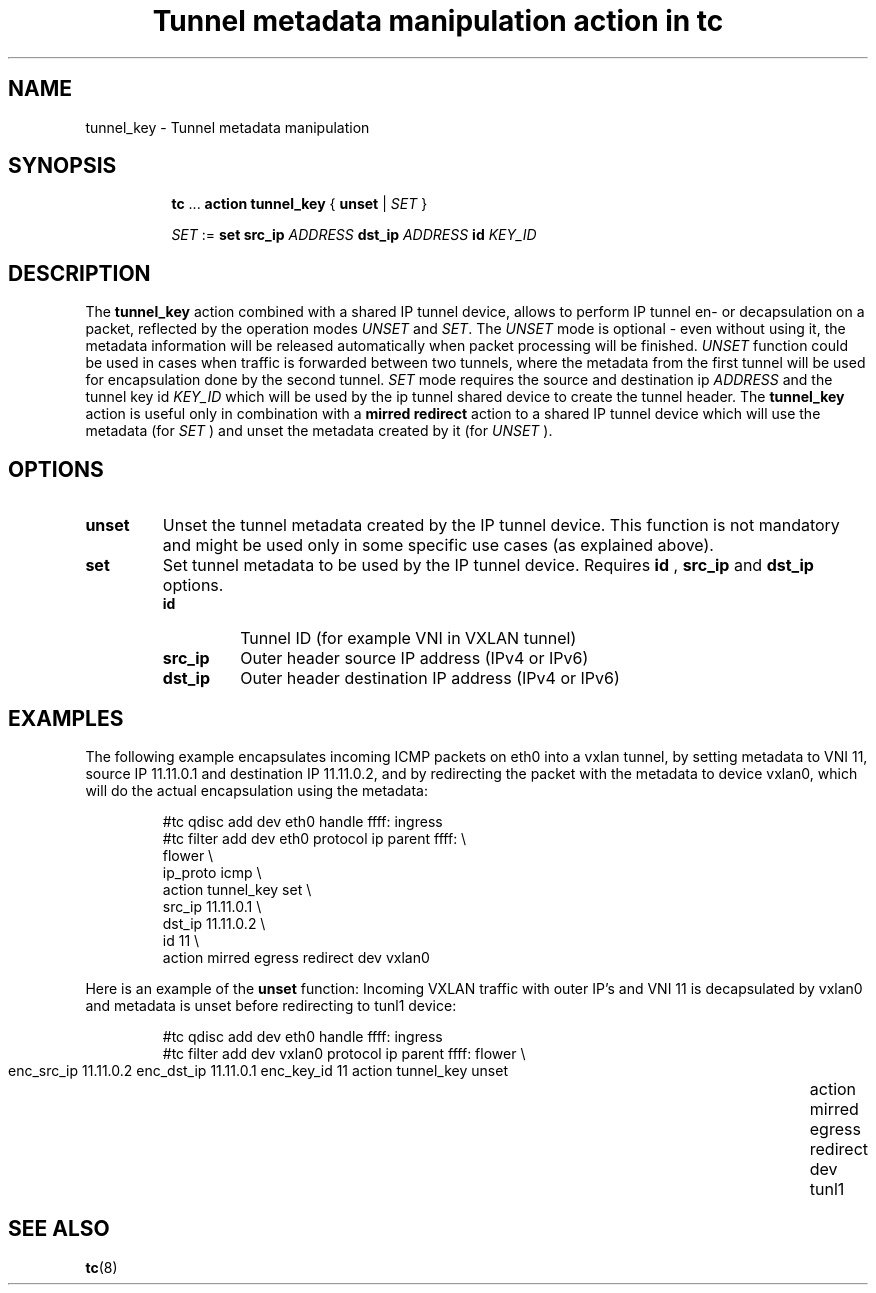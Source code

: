 .TH "Tunnel metadata manipulation action in tc" 8 "10 Nov 2016" "iproute2" "Linux"

.SH NAME
tunnel_key - Tunnel metadata manipulation
.SH SYNOPSIS
.in +8
.ti -8
.BR tc " ... " "action tunnel_key" " { " unset " | "
.IR SET " }"

.ti -8
.IR SET " := "
.BR set " " src_ip
.IR ADDRESS
.BR dst_ip
.IR ADDRESS
.BI id " KEY_ID"

.SH DESCRIPTION
The
.B tunnel_key
action combined with a shared IP tunnel device, allows to perform IP tunnel en-
or decapsulation on a packet, reflected by
the operation modes
.IR UNSET " and " SET .
The
.I UNSET
mode is optional - even without using it, the metadata information will be
released automatically when packet processing will be finished.
.IR UNSET
function could be used in cases when traffic is forwarded between two tunnels,
where the metadata from the first tunnel will be used for encapsulation done by
the second tunnel.
.IR SET
mode requires the source and destination ip
.I ADDRESS
and the tunnel key id
.I KEY_ID
which will be used by the ip tunnel shared device to create the tunnel header. The
.B tunnel_key
action is useful only in combination with a
.B mirred redirect
action to a shared IP tunnel device which will use the metadata (for
.I SET
) and unset the metadata created by it (for
.I UNSET
).

.SH OPTIONS
.TP
.B unset
Unset the tunnel metadata created by the IP tunnel device.  This function is
not mandatory and might be used only in some specific use cases (as explained
above).
.TP
.B set
Set tunnel metadata to be used by the IP tunnel device. Requires
.B id
,
.B src_ip
and
.B dst_ip
options.
.RS
.TP
.B id
Tunnel ID (for example VNI in VXLAN tunnel)
.TP
.B src_ip
Outer header source IP address (IPv4 or IPv6)
.TP
.B dst_ip
Outer header destination IP address (IPv4 or IPv6)
.RE
.SH EXAMPLES
The following example encapsulates incoming ICMP packets on eth0 into a vxlan
tunnel, by setting metadata to VNI 11, source IP 11.11.0.1 and destination IP
11.11.0.2, and by redirecting the packet with the metadata to device vxlan0,
which will do the actual encapsulation using the metadata:

.RS
.EX
#tc qdisc add dev eth0 handle ffff: ingress
#tc filter add dev eth0 protocol ip parent ffff: \\
  flower \\
    ip_proto icmp \\
  action tunnel_key set \\
    src_ip 11.11.0.1 \\
    dst_ip 11.11.0.2 \\
    id 11 \\
  action mirred egress redirect dev vxlan0
.EE
.RE

Here is an example of the
.B unset
function: Incoming VXLAN traffic with outer IP's and VNI 11 is decapsulated by
vxlan0 and metadata is unset before redirecting to tunl1 device:

.RS
.EX
#tc qdisc add dev eth0 handle ffff: ingress
#tc filter add dev vxlan0 protocol ip parent ffff: \
  flower \\
	  enc_src_ip 11.11.0.2 enc_dst_ip 11.11.0.1 enc_key_id 11 \
	action tunnel_key unset \
	action mirred egress redirect dev tunl1
.EE
.RE

.SH SEE ALSO
.BR tc (8)
